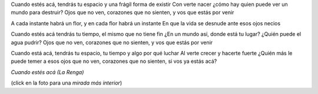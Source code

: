 .. title: Cuando estés acá
.. date: 2009-05-05 22:01:16
.. tags: música, letra, embarazo, ecografía

Cuando estés acá, tendrás tu espacio y una frágil forma de existir
Con verte nacer ¿cómo hay quien puede ver un mundo para destruir?
Ojos que no ven, corazones que no sienten, y vos que estás por venir

A cada instante habrá un flor, y en cada flor habrá un instante
En que la vida se desnude ante esos ojos necios

Cuando estés acá tendrás tu tiempo, el mismo que no tiene fin
¿En un mundo así, donde está tu lugar? ¿Quién puede el agua pudrir?
Ojos que no ven, corazones que no sienten, y vos que estás por venir

Cuando está acá, tendrás tu espacio, tu tiempo y algo por qué luchar
Al verte crecer y hacerte fuerte
¿Quién más le puede temer a esos ojos que no ven, corazones que no sienten,
si vos ya estás acá?

*Cuando estés acá (La Renga)*

.. image:: /images/felipe18semanas.jpeg
    :alt: Moni con Felipe de 18 semanas
    :target: http://www.flickr.com/photos/54757453@N00/3505633413

(click en la foto para una *mirada más interior*)
